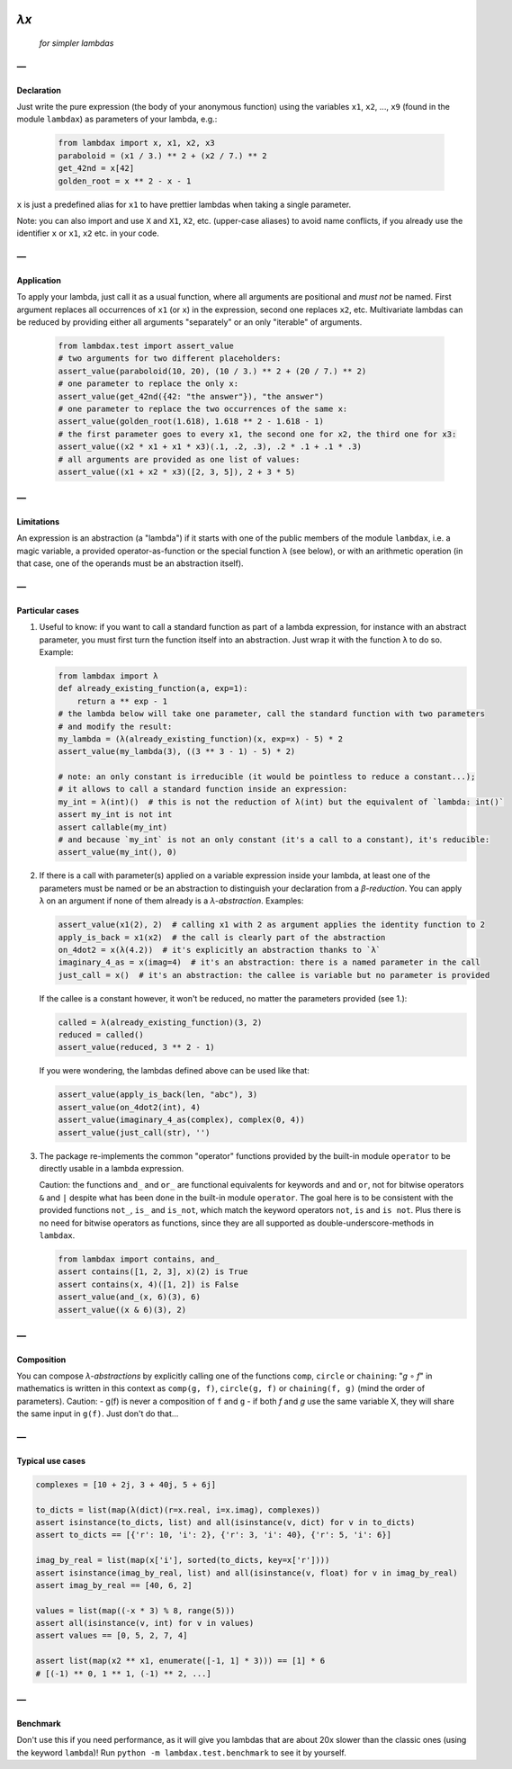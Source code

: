 .. image:: https://travis-ci.org/hlerebours/lambda-calculus.svg?branch=master
    :target: https://travis-ci.org/hlerebours/lambda-calculus

.. image:: https://coveralls.io/repos/github/hlerebours/lambda-calculus/badge.svg?branch=master
    :target: https://coveralls.io/github/hlerebours/lambda-calculus?branch=master

*λx*
====
    *for simpler lambdas*

—
-

Declaration
^^^^^^^^^^^
Just write the pure expression (the body of your anonymous function) using the variables ``x1``, ``x2``, ..., ``x9``
(found in the module ``lambdax``) as parameters of your lambda, e.g.:

    .. code-block:: python

        from lambdax import x, x1, x2, x3
        paraboloid = (x1 / 3.) ** 2 + (x2 / 7.) ** 2
        get_42nd = x[42]
        golden_root = x ** 2 - x - 1

``x`` is just a predefined alias for ``x1`` to have prettier lambdas when taking a single parameter.

Note: you can also import and use ``X`` and ``X1``, ``X2``, etc. (upper-case aliases) to avoid name conflicts,
if you already use the identifier ``x`` or ``x1``, ``x2`` etc. in your code.

—
-

Application
^^^^^^^^^^^
To apply your lambda, just call it as a usual function, where all arguments are positional and *must not* be named.
First argument replaces all occurrences of ``x1`` (or ``x``) in the expression, second one replaces ``x2``, etc.
Multivariate lambdas can be reduced by providing either all arguments "separately" or an only "iterable" of arguments.

    .. code-block:: python

        from lambdax.test import assert_value
        # two arguments for two different placeholders:
        assert_value(paraboloid(10, 20), (10 / 3.) ** 2 + (20 / 7.) ** 2)
        # one parameter to replace the only x:
        assert_value(get_42nd({42: "the answer"}), "the answer")
        # one parameter to replace the two occurrences of the same x:
        assert_value(golden_root(1.618), 1.618 ** 2 - 1.618 - 1)
        # the first parameter goes to every x1, the second one for x2, the third one for x3:
        assert_value((x2 * x1 + x1 * x3)(.1, .2, .3), .2 * .1 + .1 * .3)
        # all arguments are provided as one list of values:
        assert_value((x1 + x2 * x3)([2, 3, 5]), 2 + 3 * 5)

—
-

Limitations
^^^^^^^^^^^
An expression is an abstraction (a "lambda") if it starts with one of the public members of the module ``lambdax``,
i.e. a magic variable, a provided operator-as-function or the special function ``λ`` (see below),
or with an arithmetic operation (in that case, one of the operands must be an abstraction itself).

—
-

Particular cases
^^^^^^^^^^^^^^^^
1. Useful to know: if you want to call a standard function as part of a lambda expression, for instance
   with an abstract parameter, you must first turn the function itself into an abstraction.
   Just wrap it with the function ``λ`` to do so. Example:

   .. code-block:: python

       from lambdax import λ
       def already_existing_function(a, exp=1):
           return a ** exp - 1
       # the lambda below will take one parameter, call the standard function with two parameters
       # and modify the result:
       my_lambda = (λ(already_existing_function)(x, exp=x) - 5) * 2
       assert_value(my_lambda(3), ((3 ** 3 - 1) - 5) * 2)

       # note: an only constant is irreducible (it would be pointless to reduce a constant...);
       # it allows to call a standard function inside an expression:
       my_int = λ(int)()  # this is not the reduction of λ(int) but the equivalent of `lambda: int()`
       assert my_int is not int
       assert callable(my_int)
       # and because `my_int` is not an only constant (it's a call to a constant), it's reducible:
       assert_value(my_int(), 0)

2. If there is a call with parameter(s) applied on a variable expression inside your lambda,
   at least one of the parameters must be named or be an abstraction to distinguish your declaration from
   a *β-reduction*. You can apply ``λ`` on an argument if none of them already is a *λ-abstraction*. Examples:

   .. code-block:: python

       assert_value(x1(2), 2)  # calling x1 with 2 as argument applies the identity function to 2
       apply_is_back = x1(x2)  # the call is clearly part of the abstraction
       on_4dot2 = x(λ(4.2))  # it's explicitly an abstraction thanks to `λ`
       imaginary_4_as = x(imag=4)  # it's an abstraction: there is a named parameter in the call
       just_call = x()  # it's an abstraction: the callee is variable but no parameter is provided

   If the callee is a constant however, it won't be reduced, no matter the parameters provided (see 1.):

   .. code-block:: python

       called = λ(already_existing_function)(3, 2)
       reduced = called()
       assert_value(reduced, 3 ** 2 - 1)

   If you were wondering, the lambdas defined above can be used like that:

   .. code-block:: python

       assert_value(apply_is_back(len, "abc"), 3)
       assert_value(on_4dot2(int), 4)
       assert_value(imaginary_4_as(complex), complex(0, 4))
       assert_value(just_call(str), '')

3. The package re-implements the common "operator" functions provided by the built-in module ``operator``
   to be directly usable in a lambda expression.

   Caution: the functions ``and_`` and ``or_`` are functional equivalents for keywords
   ``and`` and ``or``, not for bitwise operators ``&`` and ``|`` despite what has been done
   in the built-in module ``operator``. The goal here is to be consistent with the provided
   functions ``not_``, ``is_`` and ``is_not``, which match the keyword operators ``not``, ``is``
   and ``is not``. Plus there is no need for bitwise operators as functions, since they are all
   supported as double-underscore-methods in ``lambdax``.

   .. code-block:: python

       from lambdax import contains, and_
       assert contains([1, 2, 3], x)(2) is True
       assert contains(x, 4)([1, 2]) is False
       assert_value(and_(x, 6)(3), 6)
       assert_value((x & 6)(3), 2)

—
-

Composition
^^^^^^^^^^^
You can compose *λ-abstractions* by explicitly calling one of the functions ``comp``, ``circle`` or ``chaining``:
"*g* ∘ *f*" in mathematics is written in this context as ``comp(g, f)``, ``circle(g, f)`` or ``chaining(f, g)``
(mind the order of parameters).
Caution:
- g(f) is never a composition of ``f`` and ``g``
- if both `f` and `g` use the same variable X, they will share the same input in ``g(f)``. Just don't do that...

—
-

Typical use cases
^^^^^^^^^^^^^^^^^
.. code-block:: python

    complexes = [10 + 2j, 3 + 40j, 5 + 6j]

    to_dicts = list(map(λ(dict)(r=x.real, i=x.imag), complexes))
    assert isinstance(to_dicts, list) and all(isinstance(v, dict) for v in to_dicts)
    assert to_dicts == [{'r': 10, 'i': 2}, {'r': 3, 'i': 40}, {'r': 5, 'i': 6}]

    imag_by_real = list(map(x['i'], sorted(to_dicts, key=x['r'])))
    assert isinstance(imag_by_real, list) and all(isinstance(v, float) for v in imag_by_real)
    assert imag_by_real == [40, 6, 2]

    values = list(map((-x * 3) % 8, range(5)))
    assert all(isinstance(v, int) for v in values)
    assert values == [0, 5, 2, 7, 4]

    assert list(map(x2 ** x1, enumerate([-1, 1] * 3))) == [1] * 6
    # [(-1) ** 0, 1 ** 1, (-1) ** 2, ...]

—
-

Benchmark
^^^^^^^^^
Don't use this if you need performance, as it will give you lambdas that are about 20x slower
than the classic ones (using the keyword ``lambda``)! Run ``python -m lambdax.test.benchmark``
to see it by yourself.
